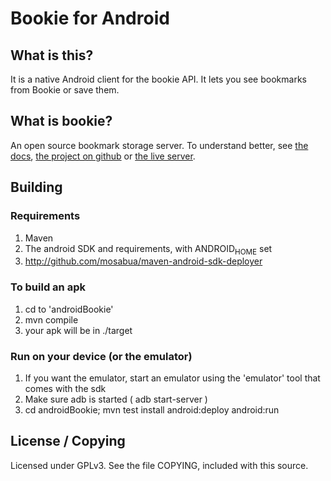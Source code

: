 
* Bookie for Android
** What is this? 
   It is a native Android client for the bookie API.
   It lets you see bookmarks from Bookie or save them.
** What is bookie?
   An open source bookmark storage server.
   To understand better, see [[http://docs.bmark.us/en/latest/index.html][the docs]], [[https://github.com/mitechie/Bookie][the project on github]] or [[https://bmark.us][the live server]].
** Building
*** Requirements
    1. Maven
    2. The android SDK and requirements, with ANDROID_HOME set
    3. http://github.com/mosabua/maven-android-sdk-deployer
*** To build an apk
    1. cd to 'androidBookie'
    2. mvn compile
    3. your apk will be in ./target
*** Run on your device (or the emulator)
    1. If you want the emulator, start an emulator using the 'emulator' tool that comes with the sdk
    2. Make sure adb is started ( adb start-server )
    3. cd androidBookie; mvn test install android:deploy android:run

** License / Copying
   Licensed under GPLv3.
   See the file COPYING, included with this source.


   
